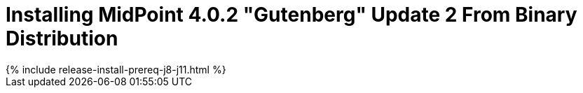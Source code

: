 = Installing MidPoint 4.0.2 "Gutenberg" Update 2 From Binary Distribution
:page-layout: release-install
:page-release-version: 4.0.2
:page-nav-title: Installation Instructions
:page-liquid:

++++
{% include release-install-prereq-j8-j11.html %}
++++
